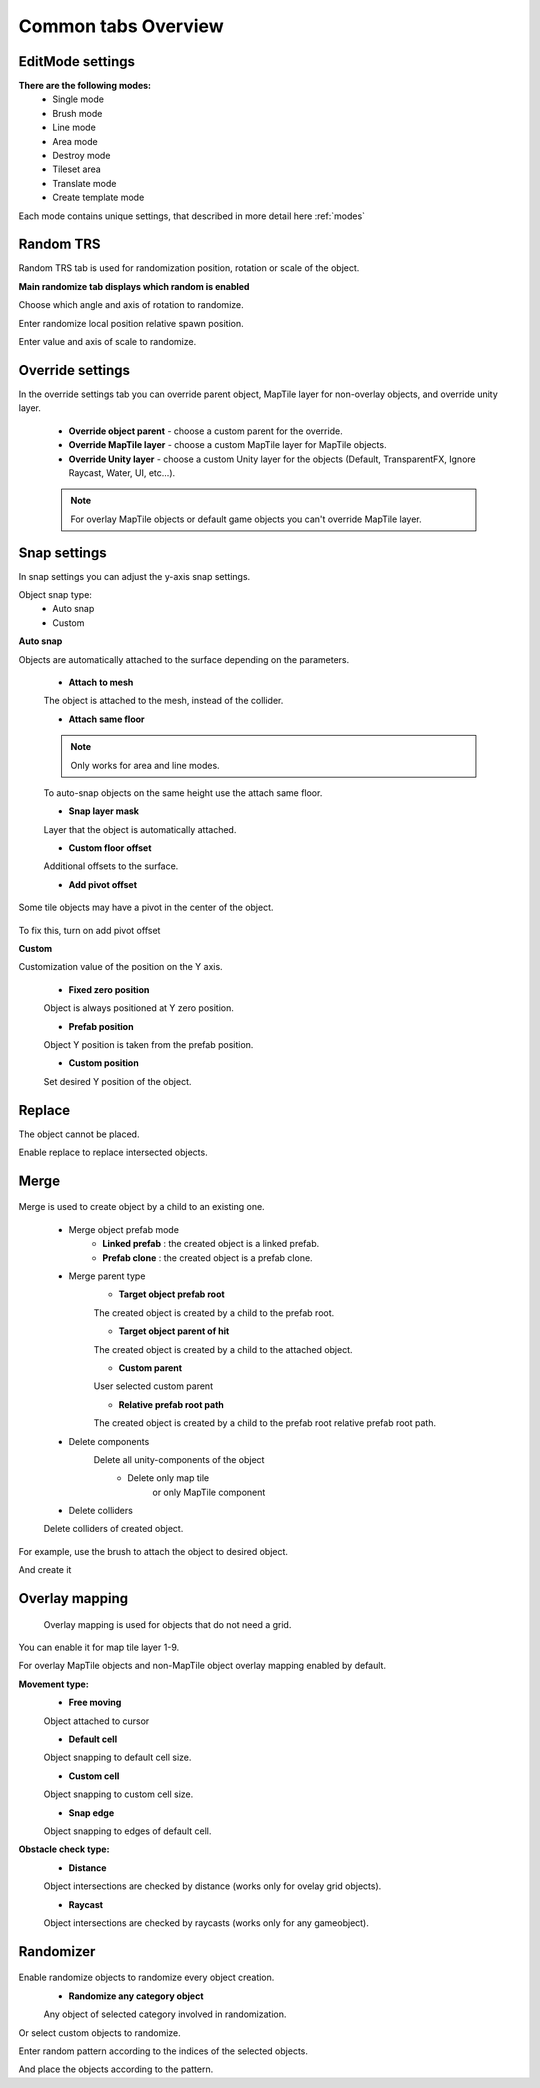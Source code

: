 Common tabs Overview
=====

.. _installation:

EditMode settings
------------

**There are the following modes:**
	* Single mode
	* Brush mode
	* Line mode
	* Area mode
	* Destroy mode
	* Tileset area
	* Translate mode
	* Create template mode
	
Each mode contains unique settings, that described in more detail here :ref:`modes`

Random TRS
------------

Random TRS tab is used for randomization position, rotation or scale of the object.


**Main randomize tab displays which random is enabled**

.. image:: images/tabs/RandomTab/RandomTab1.png

.. image:: images/tabs/RandomTab/RandomTab2.png

Сhoose which angle and axis of rotation to randomize.

.. image:: images/tabs/RandomTab/RandomTab3.png

Enter randomize local position relative spawn position.

.. image:: images/tabs/RandomTab/RandomTab4.png

Enter value and axis of scale to randomize.

Override settings
------------

In the override settings tab you can override parent object, MapTile layer for non-overlay objects, and override unity layer.

	.. image:: images/tabs/OverrideTab/OverrideTab1.png

	* **Override object parent** - choose a custom parent for the override.
	* **Override MapTile layer** - choose a custom MapTile layer for MapTile objects.
	* **Override Unity layer** - choose a custom Unity layer for the objects (Default, TransparentFX, Ignore Raycast, Water, UI, etc...).

	.. image:: images/tabs/OverrideTab/OverrideTab2.png

	.. note::
		For overlay MapTile objects or default game objects you can't override MapTile layer.

Snap settings
------------

In snap settings you can adjust the y-axis snap settings.

.. image:: images/tabs/SnapTab/SnapTab1.png

Object snap type:
	* Auto snap
	* Custom
	
**Auto snap**

.. image:: images/tabs/SnapTab/SnapTab2.png

Objects are automatically attached to the surface depending on the parameters.

	* **Attach to mesh**
	
	The object is attached to the mesh, instead of the collider.
	
	* **Attach same floor**
	
	.. note::
		Only works for area and line modes.
	
	.. image:: images/tabs/SnapTab/SnapTab3.png
	
	To auto-snap objects on the same height use the attach same floor.
	
	.. image:: images/tabs/SnapTab/SnapTab4.png
	
	* **Snap layer mask**
	
	Layer that the object is automatically attached.
	
	* **Custom floor offset**
	
	Additional offsets to the surface.
	
	* **Add pivot offset**
	
	.. image:: images/tabs/SnapTab/SnapTab5.png
	
Some tile objects may have a pivot in the center of the object.
	
	.. image:: images/tabs/SnapTab/SnapTab6.png
	
To fix this, turn on add pivot offset

**Custom**

.. image:: images/tabs/SnapTab/SnapTab7.png

Customization value of the position on the Y axis.

	* **Fixed zero position**
	
	Object is always positioned at Y zero position.
	
	* **Prefab position**
	
	Object Y position is taken from the prefab position.
	
	* **Custom position**
	
	.. image:: images/tabs/SnapTab/SnapTab8.png
	
	Set desired Y position of the object.

Replace
------------

.. image:: images/tabs/ReplaceTab/ReplaceTab1.png

The object cannot be placed.

.. image:: images/tabs/ReplaceTab/ReplaceTab2.png

Enable replace to replace intersected objects.

.. image:: images/tabs/ReplaceTab/ReplaceTab3.png

	* Replace layer type
	
		.. image:: images/tabs/ReplaceTab/ReplaceTab4.png
	
		* **Object layer**
		Replace objects only on the same object layer.
		
		.. image:: images/tabs/ReplaceTab/ReplaceTab5.png
		
		* **Custom layers**
			* **Replace map tile layer**
			Replace objects only on the selected layers.
			* **Include object layer**

Merge
------------

	.. image:: images/tabs/MergeTab/MergeTab1.png

Merge is used to create object by a child to an existing one.
 
	.. image:: images/tabs/MergeTab/MergeTab2.png
	
	* Merge object prefab mode
		* **Linked prefab** : the created object is a linked prefab.
		* **Prefab clone** : the created object is a prefab clone.
		
	.. image:: images/tabs/MergeTab/MergeTab3.png
	
	* Merge parent type
		* **Target object prefab root**
		The created object is created by a child to the prefab root.
		
		* **Target object parent of hit**
		The created object is created by a child to the attached object.
			
		* **Custom parent**	
		User selected custom parent
		
		* **Relative prefab root path**
		The created object is created by a child to the prefab root relative prefab root path.
		
	* Delete components
		Delete all unity-components of the object
			* Delete only map tile 
				or only MapTile component
			
	* Delete colliders	
	Delete colliders of created object.
	
.. image:: images/tabs/MergeTab/MergeTab4.png

For example, use the brush to attach the object to desired object.

.. image:: images/tabs/MergeTab/MergeTab5.png

And create it

Overlay mapping
------------
 
 Overlay mapping is used for objects that do not need a grid.
 
.. image:: images/tabs/OverlayTab/OverlayTab1.png

You can enable it for map tile layer 1-9.

.. image:: images/tabs/OverlayTab/OverlayTab2.png

For overlay MapTile objects and non-MapTile object overlay mapping enabled by default.

.. image:: images/tabs/OverlayTab/OverlayTab3.png

**Movement type:**
	* **Free moving**
	Object attached to cursor
	
	* **Default cell**
	Object snapping to default cell size.
	
	.. image:: images/tabs/OverlayTab/OverlayTab4.png
	* **Custom cell**
	Object snapping to custom cell size.
	
	.. image:: images/tabs/OverlayTab/OverlayTab5.png
	.. image:: images/tabs/OverlayTab/OverlayTab6.png
	* **Snap edge**
	Object snapping to edges of default cell.
	
	.. image:: images/tabs/OverlayTab/OverlayTab7.png

	
**Obstacle check type:**
	* **Distance**
	
	.. image:: images/tabs/OverlayTab/ObstacleDistanceAnim.gif
	Object intersections are checked by distance (works only for ovelay grid objects).
		
	* **Raycast**
	.. image:: images/tabs/OverlayTab/ObstacleRaycastAnim.gif
	Object intersections are checked by raycasts (works only for any gameobject).


Randomizer
------------

	.. image:: images/tabs/RandomizerTab/RandomizerTab1.png
	
Enable randomize objects to randomize every object creation.
	* **Randomize any category object**
	Any object of selected category involved in randomization.

.. image:: images/tabs/RandomizerTab/RandomizerTab2.png

.. image:: images/tabs/RandomizerTab/RandomizeAnim.gif

Or select custom objects to randomize.

	
.. image:: images/tabs/RandomizerTab/RandomizerTab3.png

Enter random pattern according to the indices of the selected objects.


.. image:: images/tabs/RandomizerTab/RandomizerTab4.png
	
And place the objects according to the pattern.